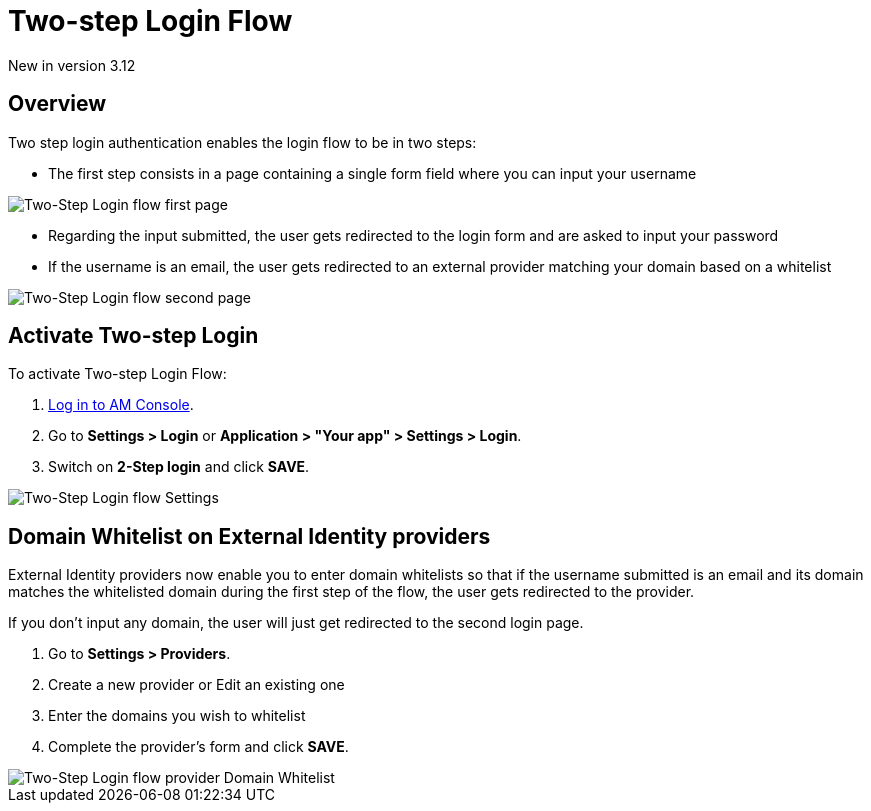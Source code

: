 = Two-step Login Flow
:page-sidebar: am_3_x_sidebar
:page-permalink: am/current/am_userguide_login_two_step_login_flow.html
:page-folder: am/user-guide
:page-layout: am

[label label-version]#New in version 3.12#

== Overview

Two step login authentication enables the login flow to be in two steps:

- The first step consists in a page containing a single form field where you can input your username

image::am/current/graviteeio-am-userguide-login-two-step-first-page-flow.png[Two-Step Login flow first page]

- Regarding the input submitted, the user gets redirected to the login form and are asked to input your password
- If the username is an email, the user gets redirected to an external provider matching your domain based on a whitelist

image::am/current/graviteeio-am-userguide-login-two-step-second-page-flow.png[Two-Step Login flow second page]


== Activate Two-step Login

To activate Two-step Login Flow:

. link:/am/current/am_userguide_authentication.html[Log in to AM Console^].
. Go to *Settings > Login* or *Application > "Your app" > Settings > Login*.
. Switch on *2-Step login* and click *SAVE*.

image::am/current/graviteeio-am-userguide-login-two-step-settings.png[Two-Step Login flow Settings]

== Domain Whitelist on External Identity providers

External Identity providers now enable you to enter domain whitelists so that if the username submitted is an email and
its domain matches the whitelisted domain during the first step of the flow, the user gets redirected to the provider.

If you don't input any domain, the user will just get redirected to the second login page.

. Go to *Settings > Providers*.
. Create a new provider or Edit an existing one
. Enter the domains you wish to whitelist
. Complete the provider's form and click *SAVE*.

image::am/current/graviteeio-am-userguide-login-two-step-identity-provider-domain-whitelist.png[Two-Step Login flow provider Domain Whitelist]
